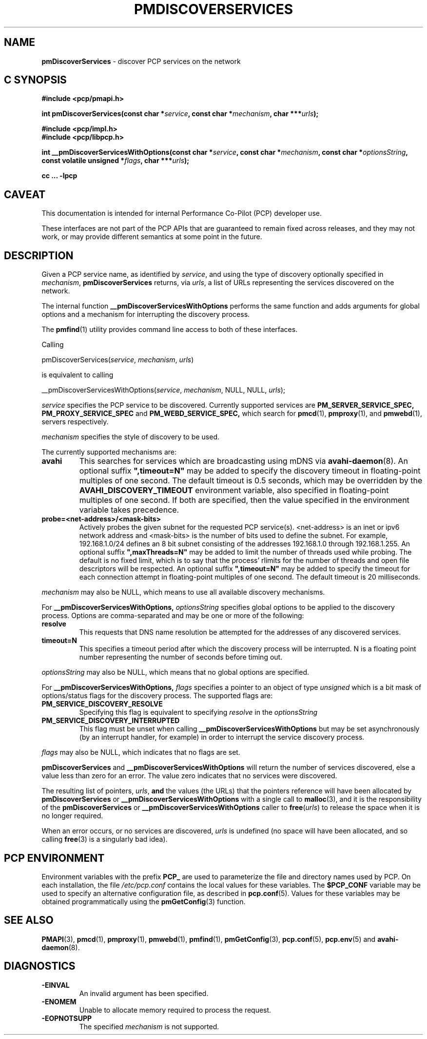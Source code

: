 '\"macro stdmacro
.\"
.\" Copyright (c) 2014 Red Hat.
.\" 
.\" This program is free software; you can redistribute it and/or modify it
.\" under the terms of the GNU General Public License as published by the
.\" Free Software Foundation; either version 2 of the License, or (at your
.\" option) any later version.
.\" 
.\" This program is distributed in the hope that it will be useful, but
.\" WITHOUT ANY WARRANTY; without even the implied warranty of MERCHANTABILITY
.\" or FITNESS FOR A PARTICULAR PURPOSE.  See the GNU General Public License
.\" for more details.
.\" 
.\"
.TH PMDISCOVERSERVICES 3 "PCP" "Performance Co-Pilot"
.SH NAME
\f3pmDiscoverServices\f1 \- discover PCP services on the network
.SH "C SYNOPSIS"
.ft 3
#include <pcp/pmapi.h>
.sp
.nf
int pmDiscoverServices(const char *\fIservice\fP, const char *\fImechanism\fP, char ***\fIurls\fP);
.fi
.sp
#include <pcp/impl.h>
.br
#include <pcp/libpcp.h>
.sp
.nf
int __pmDiscoverServicesWithOptions(const char *\fIservice\fP, const char *\fImechanism\fP, const char *\fIoptionsString\fP, const volatile unsigned *\fIflags\fP, char ***\fIurls\fP);
.fi
.sp
cc ... \-lpcp
.ft 1
.SH CAVEAT
This documentation is intended for internal Performance Co-Pilot
(PCP) developer use.
.PP
These interfaces are not part of the PCP APIs that are guaranteed to
remain fixed across releases, and they may not work, or may provide
different semantics at some point in the future.
.SH DESCRIPTION
.de CW
.ie t \f(CW\\$1\f1\\$2
.el \fI\\$1\f1\\$2
..
Given a PCP service name, as identified by
.IR service ,
and using the type of discovery optionally specified in
.IR mechanism ,
.B pmDiscoverServices
returns, via
.IR urls ,
a list of URLs representing the services discovered on the network.
.PP 
The internal function
.B __pmDiscoverServicesWithOptions
performs the same function and adds arguments for global options and a mechanism
for interrupting the discovery process.
.PP
The
.BR pmfind (1)
utility provides command line access to both of these interfaces.
.PP
Calling
.sp
pmDiscoverServices(\fIservice\fP, \fImechanism\fP, \fIurls\fP)
.sp
is equivalent to calling
.sp
__pmDiscoverServicesWithOptions(\fIservice\fP, \fImechanism\fP, NULL, NULL, \fIurls\fP);
.PP 
.I service
specifies the PCP service to be discovered. Currently supported services are
.B PM_SERVER_SERVICE_SPEC,
.B PM_PROXY_SERVICE_SPEC
and
.B PM_WEBD_SERVICE_SPEC,
which search for
.BR pmcd (1),
.BR pmproxy (1),
and
.BR pmwebd (1),
servers respectively.
.PP 
.IR mechanism
specifies the style of discovery to be used.
.PP
The currently supported mechanisms are:
.TP
.B avahi
This searches for services which are broadcasting using mDNS via
.BR avahi-daemon (8).
An optional suffix \fB",timeout=N"\fP may be added
to specify the discovery timeout in floating-point multiples of one
second.  The default timeout is 0.5 seconds, which may be overridden
by the \fBAVAHI_DISCOVERY_TIMEOUT\fP environment variable, also
specified in floating-point multiples of one second. If both are specified, then
the value specified in the environment variable takes precedence.
.TP
.B probe=<net-address>/<mask-bits>
Actively probes the given subnet for the requested PCP service(s).
<net-address> is an inet or ipv6
network address and <mask-bits> is the number of bits used to define the
subnet. For example, 192.168.1.0/24 defines an 8 bit subnet consisting of the
addresses 192.168.1.0 through 192.168.1.255.
An optional suffix \fB",maxThreads=N"\fP may be added to limit the number of
threads used while probing. The default is no fixed limit, which is to say that
the process' rlimits for the number of threads and open file descriptors
will be respected. An optional suffix \fB",timeout=N"\fP may be added
to specify the timeout for each connection attempt in floating-point multiples
of one second.  The default timeout is 20 milliseconds.
.PP
.IR mechanism
may also be NULL, which means to use all available discovery mechanisms.
.PP 
For
.B __pmDiscoverServicesWithOptions,
.IR optionsString
specifies global options to be applied to the discovery process. Options are
comma-separated and may be one or more of the following:
.TP
.B resolve
This requests that DNS name resolution be attempted for the addresses of any
discovered services.
.TP
.B timeout=N
This specifies a timeout period after which the discovery process will be
interrupted. N is a floating point number representing the number of seconds
before timing out.
.PP
.IR optionsString
may also be NULL, which means that no global options are specified.
.PP 
For
.B __pmDiscoverServicesWithOptions,
.IR flags
specifies a pointer to an object of type \fIunsigned\fR which is a bit mask of
options/status flags for the discovery process. The supported
flags are:
.TP
.B PM_SERVICE_DISCOVERY_RESOLVE
Specifying this flag is equivalent to specifying \fIresolve\fR in the
\fIoptionsString\fR
.TP
.B PM_SERVICE_DISCOVERY_INTERRUPTED
This flag must be unset when calling
.B __pmDiscoverServicesWithOptions
but may be set asynchronously (by an interrupt handler, for example) in order
to interrupt the service discovery process.
.PP
.IR flags
may also be NULL, which indicates that no flags are set.
.PP 
.B pmDiscoverServices
and
.B __pmDiscoverServicesWithOptions
will return the number of services discovered, else a value
less than zero for an error.
The value zero indicates that no services were discovered.
.PP
The resulting list of pointers,
.IR urls ,
.B and
the values
(the URLs) that the pointers reference will have been
allocated by
.B pmDiscoverServices
or
.B __pmDiscoverServicesWithOptions
with a single call to
.BR malloc (3),
and it is the
responsibility of the
.B pmDiscoverServices
or
.B __pmDiscoverServicesWithOptions
caller to
.BR free (\c
.IR urls )
to release the space
when it is no longer required.
.PP
When an error occurs, or no services are discovered,
.I urls
is undefined (no space will have been
allocated, and so calling
.BR free (3)
is a singularly bad idea).
.SH "PCP ENVIRONMENT"
Environment variables with the prefix
.B PCP_
are used to parameterize the file and directory names
used by PCP.
On each installation, the file
.I /etc/pcp.conf
contains the local values for these variables.
The
.B $PCP_CONF
variable may be used to specify an alternative
configuration file,
as described in
.BR pcp.conf (5).
Values for these variables may be obtained programmatically
using the
.BR pmGetConfig (3)
function.
.SH SEE ALSO
.BR PMAPI (3),
.BR pmcd (1),
.BR pmproxy (1),
.BR pmwebd (1),
.BR pmfind (1),
.BR pmGetConfig (3),
.BR pcp.conf (5),
.BR pcp.env (5)
and
.BR avahi-daemon (8).
.SH DIAGNOSTICS
.IP \f3-EINVAL\f1
An invalid argument has been specified.
.IP \f3-ENOMEM\f1
Unable to allocate memory required to process the request.
.IP \f3-EOPNOTSUPP\f1
The specified \fImechanism\fP is not supported.
